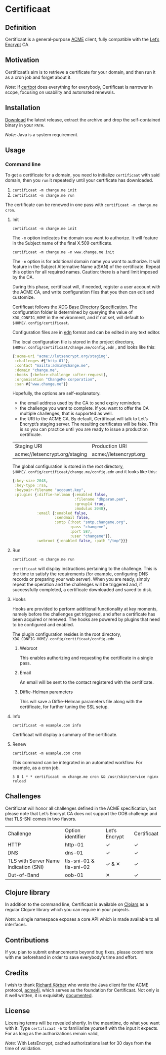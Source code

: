 * Certificaat
** Definition
Certificaat is a general-purpose [[https://tools.ietf.org/html/draft-ietf-acme-acme-06][ACME]] client, fully compatible with the [[https://letsencrypt.org/][Let’s Encrypt]] CA.
** Motivation
Certificaat’s aim is to retrieve a certificate for your domain, and then run it as a cron job and forget about it.

/Note:/ If [[https://certbot.eff.org/][certbot]] does everything for everybody, Certificaat is narrower in scope, focusing on usability and automated renewals.  
** Installation
[[https://github.com/danielsz/certificaat/releases/latest][Download]] the latest release, extract the archive and drop the self-contained binary in your ~PATH~.

/Note:/ Java is a system requirement.

** Usage
*** Command line

To get a certificate for a domain, you need to initialize ~certificaat~ with said domain, then you ~run~ it repeatedly until your certificate has downloaded.

1. ~certificaat -m change.me init~
2. ~certificaat -m change.me run~

The certificate can be renewed in one pass with ~certificaat -m change.me cron~.

**** Init

#+BEGIN_SRC shell
certificaat -m change.me init
#+END_SRC

The ~-m~ option indicates the domain you want to authorize. It will feature in the Subject name of the final X.509 certificate.

#+BEGIN_SRC shell
certificaat -m change.me -n www.change.me init
#+END_SRC

The ~-n~ option is for additional domain name you want to
authorize. It will feature in the Subject Alternative Name a(SAN) of
the certificate. Repeat this option for all required names. Caution:
there is a hard limit imposed by the CA.
 
During this phase, certificaat will, if needed, register a user
account with the ACME CA, and write configuration files that you then
can edit and customize.

Certificaat follows the [[https://specifications.freedesktop.org/basedir-spec/latest/][XDG Base Directory Specification]]. The
configuration folder is determined by querying the value of
~XDG_CONFIG_HOME~ in the environment, and if not set, will default to
~$HOME/.config/certificaat~.

Configuration files are in [[https://github.com/edn-format/edn][edn]] format and can be edited in any text
editor. 

The local configuration file is stored in the project directory,
~$HOME/.config/certificaat/change.me/config.edn~ , and looks like
this:

#+BEGIN_SRC clojure
{:acme-uri "acme://letsencrypt.org/staging",
 :challenges #{"http-01"},
 :contact "mailto:admin@change.me",
 :domain "change.me",
 :hooks [:before-challenge :after-request],
 :organisation "ChangeMe corporation",
 :san #{"www.change.me"}}
#+END_SRC

Hopefully, the options are self-explanatory. 

- the email address used by the CA to send expiry reminders.
- the challenge you want to complete. If you want to offer the CA multiple challenges, that is supported as well. 
- the URI to the ACME CA. By default, Certificaat will talk to Let’s Encrypt’s staging server. The resulting certificates will be fake. This is so you can practice until you are ready to issue a production certificate.

| Staging URI                    | Production URI         |
| acme://letsencrypt.org/staging | acme://letsencrypt.org |

The global configuration is stored in the root directory,
~$HOME/.config/certificaat/change.me/config.edn~ and it looks like
this:

#+BEGIN_SRC clojure
{:key-size 2048,
 :key-type :rsa,
 :keypair-filename "account.key",
 :plugins {:diffie-hellman {:enabled false,
                            :filename "dhparam.pem",
                            :group14 true,
                            :modulus 2048},
           :email {:enabled false,
                   :sendmail false,
                   :smtp {:host "smtp.changeme.org",
                          :pass "changeme",
                          :port 587,
                          :user "changeme"}},
           :webroot {:enabled false, :path "/tmp"}}}
#+END_SRC

**** Run

#+BEGIN_SRC shell
certificaat -m change.me run 
#+END_SRC

~certificaat~ will display instructions pertaining to the challenge. This is the time to satisfy the requirements (for example, configuring DNS records or preparing your web server). When you are ready, simply repeat the operation and the challenges will be triggered and, if successfully completed, a certificate downloaded and saved to disk.

**** Hooks

Hooks are provided to perform additional functionality at key moments, namely before the challenges get triggered, and after a certificate has been acquired or renewed. The hooks are powered by plugins that need to be configured and enabled. 

The plugin configuration resides in the root directory, ~XDG_CONFIG_HOME/.config/certificaat/config.edn~

***** Webroot
This enables authorizing and requesting the certificate in a single pass.
***** Email
An email will be sent to the contact registered with the certificate. 
***** Diffie-Helman parameters
This will save a Diffie-Helman parameters file along with the certificate, for further tuning the SSL setup.

**** Info

#+BEGIN_SRC shell
certificaat -m example.com info
#+END_SRC

Certificaat will display a summary of the certificate. 

**** Renew

#+BEGIN_SRC shell
certificaat -m example.com cron
#+END_SRC

This command can be integrated in an automated workflow. For example, as a cron job.

#+BEGIN_SRC shell
5 8 1 * * certificaat -m change.me cron && /usr/sbin/service nginx reload
#+END_SRC
** Challenges

Certificaat will honor all challenges defined in the ACME specification, but please note that Let’s Encrypt CA does not support the OOB challenge and that TLS-SNI comes in two flavors. 

| Challenge                             | Option identifier       | Let’s Encrypt | Certificaat |
| HTTP                                  | http-01                 | ✓             | ✓           |
| DNS                                   | dns-01                  | ✓             | ✓           |
| TLS with Server Name Indication (SNI) | tls-sni-01 & tls-sni-02 | ✓ & ✕         | ✓           |
| Out-of-Band                           | oob-01                  | ✕             | ✓           |

** Clojure library
In addition to the command line, Certificaat is available on [[https://clojars.org/][Clojars]] as a regular Clojure library which you can require in your projects.

[[http://clojars.org/org.danielsz/certificaat/latest-version.svg]]

/Note/: a single namespace exposes a core API which is made available to all interfaces.

** Contributions
If you plan to submit enhancements beyond bug fixes, please coordinate with me beforehand in order to save everybody’s time and effort.
** Credits
I wish to thank [[https://shredzone.org/maven/acme4j/][Richard Körber]] who wrote the Java client for the ACME protocol, [[https://github.com/shred/acme4j][acme4j]], which serves as the foundation for Certificaat. Not only is it well written, it is exquisitely [[https://shredzone.org/maven/acme4j/][documented]]. 
** License
Licensing terms will be revealed shortly. In the meantime, do what you want with it.
Type ~certificaat -h~ to familiarize yourself with the input it
expects.
For as long as the authorizations remain valid, 

/Note:/ With LetsEncrypt, cached authorizations last for 30 days from the time of validation.
